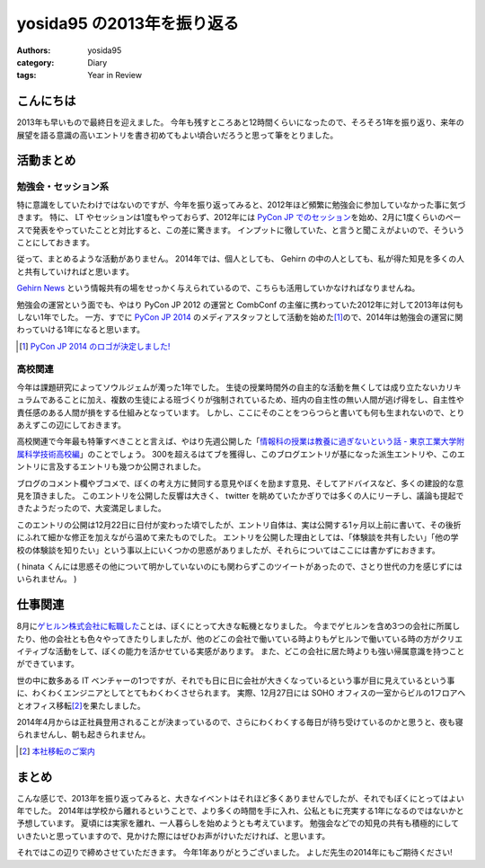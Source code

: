 yosida95 の2013年を振り返る
===========================

:authors: yosida95
:category: Diary
:tags: Year in Review

こんにちは
----------

2013年も早いもので最終日を迎えました。
今年も残すところあと12時間くらいになったので、そろそろ1年を振り返り、来年の展望を語る意識の高いエントリを書き初めてもよい頃合いだろうと思って筆をとりました。


活動まとめ
----------

勉強会・セッション系
~~~~~~~~~~~~~~~~~~~~

特に意識をしていたわけではないのですが、今年を振り返ってみると、2012年ほど頻繁に勉強会に参加していなかった事に気づきます。
特に、 LT やセッションは1度もやっておらず、2012年には `PyCon JP でのセッション <http://www.youtube.com/watch?v=tOWZB9tFgu8>`__\ を始め、2月に1度くらいのペースで発表をやっていたことと対比すると、この差に驚きます。
インプットに徹していた、と言うと聞こえがよいので、そういうことにしておきます。

従って、まとめるような活動がありません。
2014年では、個人としても、 Gehirn の中の人としても、私が得た知見を多くの人と共有していければと思います。

`Gehirn News <http://news.gehirn.jp/>`__ という情報共有の場をせっかく与えられているので、こちらも活用していかなければなりませんね。

勉強会の運営という面でも、やはり PyCon JP 2012 の運営と CombConf の主催に携わっていた2012年に対して2013年は何もしない1年でした。
一方、すでに `PyCon JP 2014 <http://2014.pycon.jp/>`__ のメディアスタッフとして活動を始めた\ [#pycon-stuff]_\ ので、2014年は勉強会の運営に関わっていける1年になると思います。

.. [#pycon-stuff] `PyCon JP 2014 のロゴが決定しました! <http://pyconjp.blogspot.jp/2013/12/pycon-jp-2014-logo.html>`__

高校関連
~~~~~~~~

今年は課題研究によってソウルジェムが濁った1年でした。
生徒の授業時間外の自主的な活動を無くしては成り立たないカリキュラムであることに加え、複数の生徒による班づくりが強制されているため、班内の自主性の無い人間が逃げ得をし、自主性や責任感のある人間が損をする仕組みとなっています。
しかし、ここにそのことをつらつらと書いても何も生まれないので、とりあえずこの辺にしておきます。
|夏休み最終日ですね|

.. raw:: html

    <blockquote class="twitter-tweet" lang="en"><p lang="ja" dir="ltr">もうさ、ぼくが課題研究で開発して成績では5を取ってきたプロダクトのソースコード公開するから、各位はそれを自分の成果として持っていけばいいんじゃないんですかね。課題研究、&quot;できる&quot;人が損する仕組みになっているから、みんなが平等にサボれる用にするための協力ならしますよ。</p>&mdash; Kohei YOSHIDA (@yosida95) <a href="https://twitter.com/yosida95/status/412600146115821568">December 16, 2013</a></blockquote>

.. |夏休み最終日ですね| image:: https://yosida95.com/photos/MhcH1.raw.png
   :width: 100%

高校関連で今年最も特筆すべきことと言えば、やはり先週公開した「\ `情報科の授業は教養に過ぎないという話 - 東京工業大学附属科学技術高校編 <{filename}/2013/12/22/000222.rst>`_\ 」のことでしょう。
300を超えるはてブを獲得し、このブログエントリが基になった派生エントリや、このエントリに言及するエントリも幾つか公開されました。

ブログのコメント欄やブコメで、ぼくの考え方に賛同する意見やぼくを励ます意見、そしてアドバイスなど、多くの建設的な意見を頂きました。
このエントリを公開した反響は大きく、 twitter を眺めていたかぎりでは多くの人にリーチし、議論も提起できたようだったので、大変満足しました。

.. raw:: html

    <blockquote class="twitter-tweet" lang="en"><p lang="ja" dir="ltr">「そういうことじゃないんだよ」「とりあえずここで人格否定来て欲しい」「最後まで読まれてない。」「燃えろ!」現場からは以上です。</p>&mdash; Kohei YOSHIDA (@yosida95) <a href="https://twitter.com/yosida95/status/414431415594266625">December 21, 2013</a></blockquote>


    <blockquote class="twitter-tweet" lang="en"><p lang="ja" dir="ltr">人格否定されたい人が隣にいる</p>&mdash; 霧矢あおい (@KOBA789) <a href="https://twitter.com/KOBA789/status/414433141307105280">December 21, 2013</a></blockquote>

    <blockquote class="twitter-tweet" lang="en"><p lang="ja" dir="ltr">「筆者述べてない」</p>&mdash; 霧矢あおい (@KOBA789) <a href="https://twitter.com/KOBA789/status/414461352439078912">December 21, 2013</a></blockquote>

    <blockquote class="twitter-tweet" lang="en"><p lang="ja" dir="ltr">「このコメントは作者の気持ちを考えている」</p>&mdash; Kohei YOSHIDA (@yosida95) <a href="https://twitter.com/yosida95/status/414559220122411009">December 22, 2013</a></blockquote>

    <blockquote class="twitter-tweet" lang="en"><p lang="ja" dir="ltr">はてブに「だからコメントするなら最後まで読むべきだよ。全く同じことが本文中に書かれてるから。」「本文を全部読めば、そのコメントをするに至らないから……。」って感じのコメントが散見されて、なるほどコレが燃料かという感じである。</p>&mdash; Kohei YOSHIDA (@yosida95) <a href="https://twitter.com/yosida95/status/414572741258276864">December 22, 2013</a></blockquote>

    <blockquote class="twitter-tweet" lang="en"><p lang="ja" dir="ltr">これが「無責任な周囲による無責任な意見」です。ご確認ください。</p>&mdash; 霧矢あおい (@KOBA789) <a href="https://twitter.com/KOBA789/status/414612376613171200">December 22, 2013</a></blockquote>

このエントリの公開は12月22日に日付が変わった頃でしたが、エントリ自体は、実は公開する1ヶ月以上前に書いて、その後折にふれて細かな修正を加えながら温めて来たものでした。
エントリを公開した理由としては、「体験談を共有したい」「他の学校の体験談を知りたい」という事以上にいくつかの思惑がありましたが、それらについてはここには書かずにおきます。

.. raw:: html

    <blockquote class="twitter-tweet" lang="en"><p lang="ja" dir="ltr">よしださんにんまりだろうな</p>&mdash; hinasssan (@hinasssan) <a href="http://twitter.com/hinasssan/status/414587593527795712">December 22, 2013</a></blockquote>

( hinata くんには思惑その他について明かしていないのにも関わらずこのツイートがあったので、さとり世代の力を感じずにはいられません。 )

仕事関連
--------

8月に\ `ゲヒルン株式会社に転職した <{filename}/2013/08/01/222538.rst>`__\ ことは、ぼくにとって大きな転機となりました。
今までゲヒルンを含め3つの会社に所属したり、他の会社とも色々やってきたりしましたが、他のどこの会社で働いている時よりもゲヒルンで働いている時の方がクリエイティブな活動をして、ぼくの能力を活かせている実感があります。
また、どこの会社に居た時よりも強い帰属意識を持つことができています。

世の中に数多ある IT ベンチャーの1つですが、それでも日に日に会社が大きくなっているという事が目に見えているという事に、わくわくエンジニアとしてとてもわくわくさせられます。
実際、12月27日には SOHO オフィスの一室からビルの1フロアへとオフィス移転\ [#gehirn-moved]_\ を果たしました。

2014年4月からは正社員登用されることが決まっているので、さらにわくわくする毎日が待ち受けているのかと思うと、夜も寝られませんし、朝も起きられません。

.. [#gehirn-moved] `本社移転のご案内 <http://www.gehirn.co.jp/press/2013/12/27/239/>`__

まとめ
------

こんな感じで、2013年を振り返ってみると、大きなイベントはそれほど多くありませんでしたが、それでもぼくにとってはよい年でした。
2014年は学校から離れるということで、より多くの時間を手に入れ、公私ともに充実する1年になるのではないかと予想しています。
夏頃には実家を離れ、一人暮らしを始めようとも考えています。
勉強会などでの知見の共有も積極的にしていきたいと思っていますので、見かけた際にはぜひお声がけいただければ、と思います。

それではこの辺りで締めさせていただきます。
今年1年ありがとうございました。
よしだ先生の2014年にもご期待ください!
